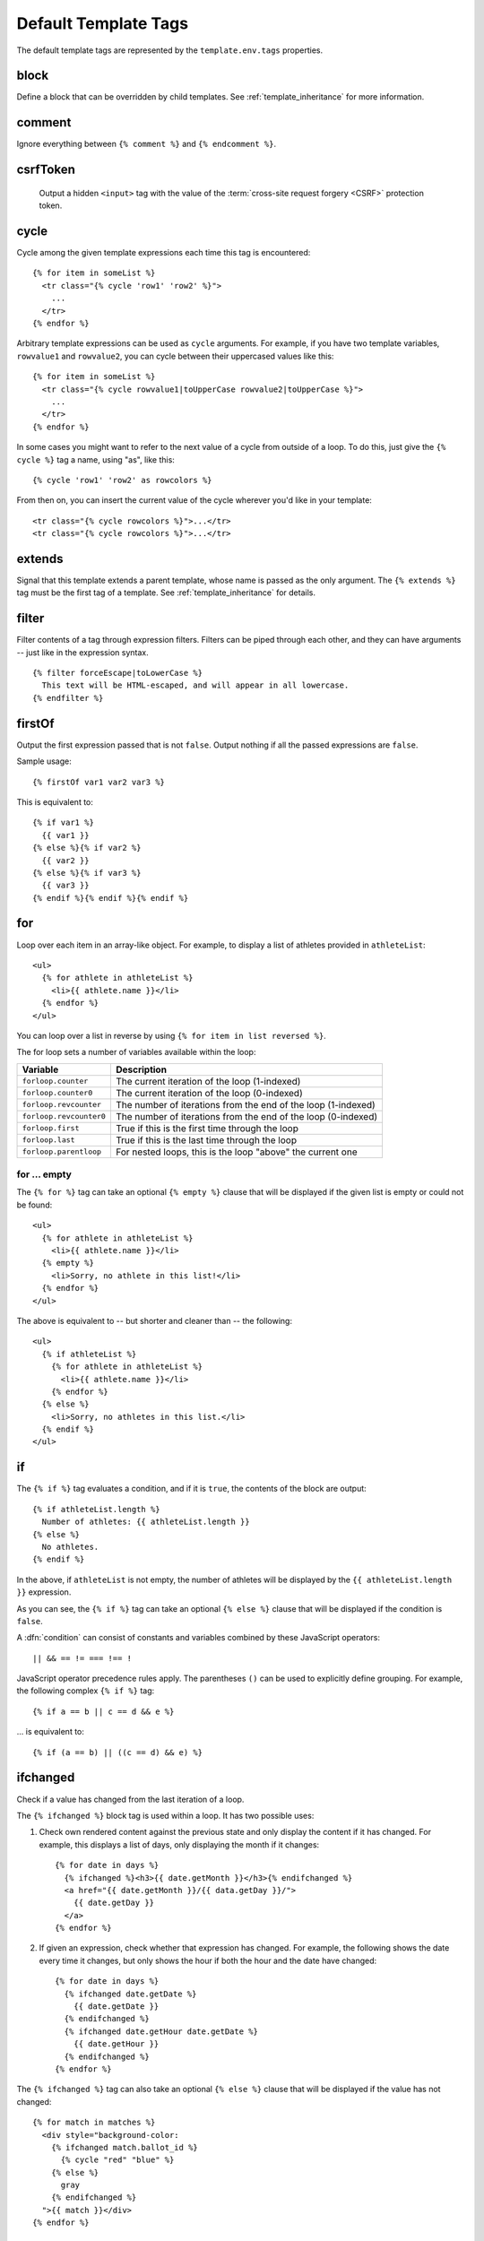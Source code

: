 =====================
Default Template Tags
=====================

.. highlightlang:: html+django

The default template tags are represented by the ``template.env.tags``
properties.


.. tag:: block

block
=====

Define a block that can be overridden by child templates. See
:ref:`template_inheritance` for more information.


.. tag:: comment

comment
=======

Ignore everything between ``{% comment %}`` and ``{% endcomment %}``.


.. tag:: csrfToken

csrfToken
=========

   Output a hidden ``<input>`` tag with the value of the
   :term:`cross-site request forgery <CSRF>` protection token.

.. tag:: cycle

cycle
=====

Cycle among the given template expressions each time this tag is
encountered::

   {% for item in someList %}
     <tr class="{% cycle 'row1' 'row2' %}">
       ...
     </tr>
   {% endfor %}

Arbitrary template expressions can be used as ``cycle`` arguments. For
example, if you have two template variables, ``rowvalue1`` and
``rowvalue2``, you can cycle between their uppercased values like
this::

   {% for item in someList %}
     <tr class="{% cycle rowvalue1|toUpperCase rowvalue2|toUpperCase %}">
       ...
     </tr>
   {% endfor %}

In some cases you might want to refer to the next value of a cycle
from outside of a loop. To do this, just give the ``{% cycle %}`` tag
a name, using "as", like this::

   {% cycle 'row1' 'row2' as rowcolors %}

From then on, you can insert the current value of the cycle wherever
you'd like in your template::

   <tr class="{% cycle rowcolors %}">...</tr>
   <tr class="{% cycle rowcolors %}">...</tr>


.. tag:: extends

extends
=======

Signal that this template extends a parent template, whose name is
passed as the only argument. The ``{% extends %}`` tag must be the
first tag of a template. See :ref:`template_inheritance` for details.


.. tag:: filter

filter
======

Filter contents of a tag through expression filters. Filters can be
piped through each other, and they can have arguments -- just like in
the expression syntax. ::

   {% filter forceEscape|toLowerCase %}
     This text will be HTML-escaped, and will appear in all lowercase.
   {% endfilter %}


.. tag:: firstOf

firstOf
=======

Output the first expression passed that is not ``false``. Output
nothing if all the passed expressions are ``false``.

Sample usage::

   {% firstOf var1 var2 var3 %}

This is equivalent to::

   {% if var1 %}
     {{ var1 }}
   {% else %}{% if var2 %}
     {{ var2 }}
   {% else %}{% if var3 %}
     {{ var3 }}
   {% endif %}{% endif %}{% endif %}


.. tag:: for

for
===

Loop over each item in an array-like object.  For example, to display
a list of athletes provided in ``athleteList``::

   <ul>
     {% for athlete in athleteList %}
       <li>{{ athlete.name }}</li>
     {% endfor %}
   </ul>

You can loop over a list in reverse by using ``{% for item in list
reversed %}``.

The for loop sets a number of variables available within the loop:

==========================  ================================================
Variable                    Description
==========================  ================================================
``forloop.counter``         The current iteration of the loop (1-indexed)
``forloop.counter0``        The current iteration of the loop (0-indexed)
``forloop.revcounter``      The number of iterations from the end of the
                            loop (1-indexed)
``forloop.revcounter0``     The number of iterations from the end of the
                            loop (0-indexed)
``forloop.first``           True if this is the first time through the loop
``forloop.last``            True if this is the last time through the loop
``forloop.parentloop``      For nested loops, this is the loop "above" the
                            current one
==========================  ================================================


for ... empty
-------------

The ``{% for %}`` tag can take an optional ``{% empty %}`` clause that
will be displayed if the given list is empty or could not be found::

   <ul>
     {% for athlete in athleteList %}
       <li>{{ athlete.name }}</li>
     {% empty %}
       <li>Sorry, no athlete in this list!</li>
     {% endfor %}
   </ul>

The above is equivalent to -- but shorter and cleaner than -- the
following::

   <ul>
     {% if athleteList %}
       {% for athlete in athleteList %}
         <li>{{ athlete.name }}</li>
       {% endfor %}
     {% else %}
       <li>Sorry, no athletes in this list.</li>
     {% endif %}
   </ul>


.. tag:: if

if
==

The ``{% if %}`` tag evaluates a condition, and if it is ``true``, the
contents of the block are output::

   {% if athleteList.length %}
     Number of athletes: {{ athleteList.length }}
   {% else %}
     No athletes.
   {% endif %}

In the above, if ``athleteList`` is not empty, the number of athletes
will be displayed by the ``{{ athleteList.length }}`` expression.

As you can see, the ``{% if %}`` tag can take an optional ``{% else
%}`` clause that will be displayed if the condition is ``false``.

A :dfn:`condition` can consist of constants and variables combined by
these JavaScript operators::

   || && == != === !== !

JavaScript operator precedence rules apply. The parentheses ``()`` can
be used to explicitly define grouping. For example, the following
complex ``{% if %}`` tag::

   {% if a == b || c == d && e %}

... is equivalent to::

   {% if (a == b) || ((c == d) && e) %}


.. tag:: ifchanged

ifchanged
=========

Check if a value has changed from the last iteration of a loop.

The ``{% ifchanged %}`` block tag is used within a loop. It has two
possible uses:

1. Check own rendered content against the previous state and only
   display the content if it has changed. For example, this displays a
   list of days, only displaying the month if it changes::

      {% for date in days %}
        {% ifchanged %}<h3>{{ date.getMonth }}</h3>{% endifchanged %}
        <a href="{{ date.getMonth }}/{{ data.getDay }}/">
          {{ date.getDay }}
        </a>
      {% endfor %}

2. If given an expression, check whether that expression has
   changed. For example, the following shows the date every time it
   changes, but only shows the hour if both the hour and the date have
   changed::

      {% for date in days %}
        {% ifchanged date.getDate %}
          {{ date.getDate }}
        {% endifchanged %}
        {% ifchanged date.getHour date.getDate %}
          {{ date.getHour }}
        {% endifchanged %}
      {% endfor %}

The ``{% ifchanged %}`` tag can also take an optional ``{% else %}``
clause that will be displayed if the value has not changed::

   {% for match in matches %}
     <div style="background-color:
       {% ifchanged match.ballot_id %}
         {% cycle "red" "blue" %}
       {% else %}
         gray
       {% endifchanged %}
     ">{{ match }}</div>
   {% endfor %}


.. tag:: include

include
=======

Load a template and render it with the current context. This is a way
of "including" other templates within a template. The template name
can be an arbitrary expression.

This example includes the contents of the template ``"foo/bar.html"``::

   {% include "foo/bar.html" %}

This example includes the contents of the template whose name is
contained in the variable ``templateName``::

   {% include templateName %}

An included template is rendered with the context of the template
that's including it. This example produces the output ``"Hello,
John"``:

* Context: variable ``person`` is set to ``"John"``.
* Template::

     {% include "name-snippet.html" %}

* The ``name-snippet.html`` template::

     Hello, {{ person }}


.. tag:: now

now
===

Display the date, formatted via the :meth:`~Date.toString` ``Date``
method.

For example::

   It's {% now 't' %}

At the time of writing, it outputs::

   It's 5:48 PM


.. tag:: spaceless

spaceless
=========

Remove white space between HTML tags. This includes tab characters and
newlines.

Example usage::

   {% spaceless %}
     <p>
       <a href="foo/">Foo</a>
     </p>
   {% endspaceless %}

This example would return the HTML::

   <p><a href="foo/">Foo</a></p>

Only space between *tags* is removed -- not space between tags and
text. In this example the space around ``Hello`` won't be stripped::

   {% spaceless %}
     <strong>
       Hello
     </strong>
   {% endspaceless %}


.. tag:: static

static
======

Return the escaped URL of the given static file. In the release
environment static files are served with far future Expires header; so
the URL includes Git commit ID. For example, the following tag::

   {% static 'main.css' %}

... outputs ``'/static/main.css'`` in a non-release environment and
something like
``'/static/223a0f84dc788a772d7e9650632a0f4a88ef51e5/main.css'`` in the
release environment.


.. tag:: templateTag

templateTag
===========

Output one of the syntax characters used to compose template tags.

Since the template system has no concept of "escaping," to display one
of the bits used in template tags you must use the ``{% templateTag
%}`` tag.

The argument tells which template bit to output:

==================  =======
Argument            Outputs
==================  =======
``openBlock``       ``{%``
``closeBlock``      ``%}``
``openExpr``        ``{{``
``closeExpr``       ``}}``
``openBrace``       ``{``
``closeBrace``      ``}``
``openComment``     ``{#``
``closeComment``    ``#}``
==================  =======


.. tag:: url

url
===

Return an absolute URL :func:`reversed <reverse>` from the given
:class:`URLMap` name and positional parameters. This is a way to
output links without violating the DRY principle by having to
hard-code URLs in your templates::

   {% url some-map-name arg1 arg2 "string arg3" %}

The first argument is the name identifying the URL pattern. Additional
arguments are used as positional arguments for the :func:`reverse`
function.

Suppose you have the following URL mapping::

   exports.root = new URLMap(
     MainHandler, 'home'
     ['users/',
      ['', UserHandler, 'user',
       ['posts/', PostsHandler, 'posts',
        ['', PostHandler, 'post']
       ]
      ]
     ]);

In a template you can create links to these URLs like this::

   {% url home %}
   {% url user "Anton" %}
   {% url posts "Anton" %}
   {% url post "Anton" "first" %}

They will output::

   /
   /users/
   /users/Anton/
   /users/Anton/posts/
   /users/Anton/posts/first/

Note, that if the URL you're reversing doesn't exist, you'll get a
:exc:`ReverseError` exception raised, which will cause your
application to display an error page.

If you'd like to retrieve a URL without displaying it, you can use a
slightly different call::

   {% url some-map-name arg1 arg2 as theURL %}

   <a href="{{ theURL }}">I'm linking to {{ theURL }}</a>

This ``{% url ... as variable %}`` syntax will *not* cause an error if
a reversing has failed. In practice you'll use this to link to
handlers that are optional::

   {% url some-map-name arg1 arg2 as theURL %}
   {% if theURL %}
     <a href="{{ theURL }}">Link to optional stuff</a>
   {% endif %}


.. tag:: widthRatio

widthRatio
==========

For creating bar charts and such, this tag calculates the ratio of a
given value to a maximum value and then applies that ratio to an
expression.

For example::

   <img src="bar.gif" height="10"
        width="{% widthRatio value max 100 %}">

Above, if ``value`` is 175 and ``max`` is 200, the image in the above
example will be 88 pixels wide (because 175/200 = .875; .875 * 100 =
87.5 which is rounded up to 88).


.. tag:: with

with
====

Caches a complex variable under a simpler name.

For example::

   {% with company.department.employees.count as total %}
     {{ total }} employee{{ total|pluralize }}
   {% endwith %}

The populated variable (in the example above, ``total``) is only
available between the ``{% with %}`` and ``{% endwith %}`` tags.
